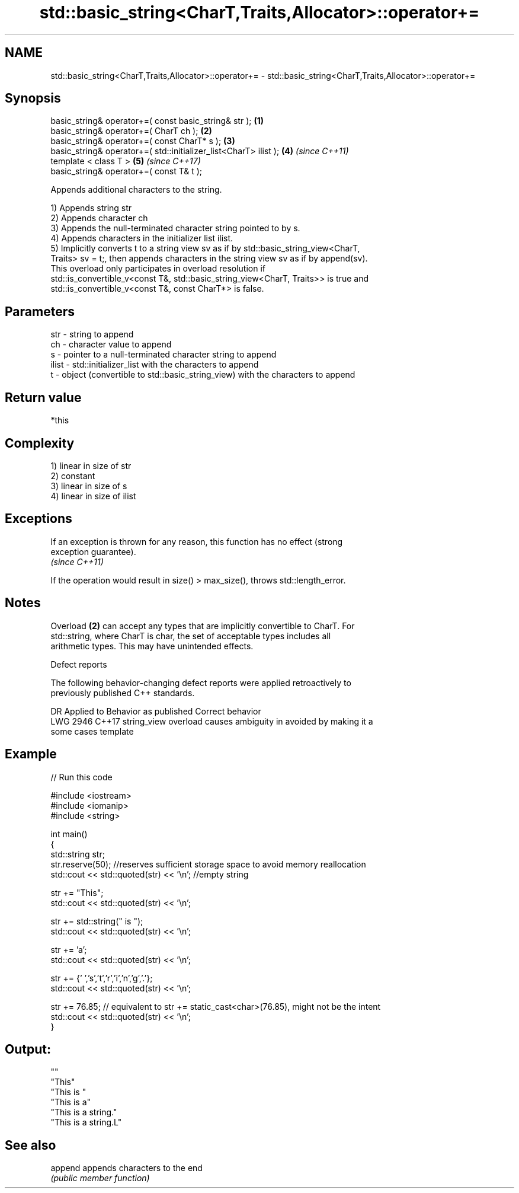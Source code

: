 .TH std::basic_string<CharT,Traits,Allocator>::operator+= 3 "2019.08.27" "http://cppreference.com" "C++ Standard Libary"
.SH NAME
std::basic_string<CharT,Traits,Allocator>::operator+= \- std::basic_string<CharT,Traits,Allocator>::operator+=

.SH Synopsis
   basic_string& operator+=( const basic_string& str );            \fB(1)\fP
   basic_string& operator+=( CharT ch );                           \fB(2)\fP
   basic_string& operator+=( const CharT* s );                     \fB(3)\fP
   basic_string& operator+=( std::initializer_list<CharT> ilist ); \fB(4)\fP \fI(since C++11)\fP
   template < class T >                                            \fB(5)\fP \fI(since C++17)\fP
   basic_string& operator+=( const T& t );

   Appends additional characters to the string.

   1) Appends string str
   2) Appends character ch
   3) Appends the null-terminated character string pointed to by s.
   4) Appends characters in the initializer list ilist.
   5) Implicitly converts t to a string view sv as if by std::basic_string_view<CharT,
   Traits> sv = t;, then appends characters in the string view sv as if by append(sv).
   This overload only participates in overload resolution if
   std::is_convertible_v<const T&, std::basic_string_view<CharT, Traits>> is true and
   std::is_convertible_v<const T&, const CharT*> is false.

.SH Parameters

   str   - string to append
   ch    - character value to append
   s     - pointer to a null-terminated character string to append
   ilist - std::initializer_list with the characters to append
   t     - object (convertible to std::basic_string_view) with the characters to append

.SH Return value

   *this

.SH Complexity

   1) linear in size of str
   2) constant
   3) linear in size of s
   4) linear in size of ilist

.SH Exceptions

   If an exception is thrown for any reason, this function has no effect (strong
   exception guarantee).
   \fI(since C++11)\fP

   If the operation would result in size() > max_size(), throws std::length_error.

.SH Notes

   Overload \fB(2)\fP can accept any types that are implicitly convertible to CharT. For
   std::string, where CharT is char, the set of acceptable types includes all
   arithmetic types. This may have unintended effects.

  Defect reports

   The following behavior-changing defect reports were applied retroactively to
   previously published C++ standards.

      DR    Applied to           Behavior as published              Correct behavior
   LWG 2946 C++17      string_view overload causes ambiguity in  avoided by making it a
                       some cases                                template

.SH Example

   
// Run this code

 #include <iostream>
 #include <iomanip>
 #include <string>

 int main()
 {
    std::string str;
    str.reserve(50); //reserves sufficient storage space to avoid memory reallocation
    std::cout << std::quoted(str) << '\\n'; //empty string

    str += "This";
    std::cout << std::quoted(str) << '\\n';

    str += std::string(" is ");
    std::cout << std::quoted(str) << '\\n';

    str += 'a';
    std::cout << std::quoted(str) << '\\n';

    str += {' ','s','t','r','i','n','g','.'};
    std::cout << std::quoted(str) << '\\n';

    str += 76.85; // equivalent to str += static_cast<char>(76.85), might not be the intent
    std::cout << std::quoted(str) << '\\n';
 }

.SH Output:

 ""
 "This"
 "This is "
 "This is a"
 "This is a string."
 "This is a string.L"

.SH See also

   append appends characters to the end
          \fI(public member function)\fP
